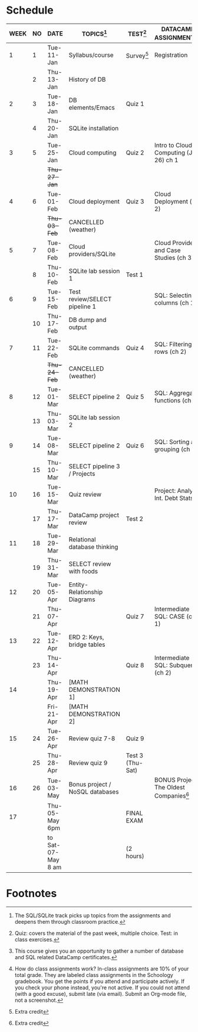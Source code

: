 #+options: toc:nil num:nil
#+startup: overview
* Schedule

   | WEEK | NO | DATE               | TOPICS[fn:3]                    | TEST[fn:1]       | DATACAMP ASSIGNMENTS[fn:2]                | CLASS ASSIGNMENT[fn:5]  |
   |------+----+--------------------+---------------------------------+------------------+-------------------------------------------+-------------------------|
   |    1 |  1 | Tue-11-Jan         | Syllabus/course                 | Survey[fn:4]     | Registration                              |                         |
   |      |  2 | Thu-13-Jan         | History of DB                   |                  |                                           | GitHub Hello World      |
   |------+----+--------------------+---------------------------------+------------------+-------------------------------------------+-------------------------|
   |    2 |  3 | Tue-18-Jan         | DB elements/Emacs               | Quiz 1           |                                           |                         |
   |      |  4 | Thu-20-Jan         | SQLite installation             |                  |                                           |                         |
   |------+----+--------------------+---------------------------------+------------------+-------------------------------------------+-------------------------|
   |    3 |  5 | Tue-25-Jan         | Cloud computing                 | Quiz 2           | Intro to Cloud Computing (Jan 26) ch 1    |                         |
   |      |    | +Thu-27-Jan+         |                                 |                  |                                           | Run SQLite code block   |
   |------+----+--------------------+---------------------------------+------------------+-------------------------------------------+-------------------------|
   |    4 |  6 | Tue-01-Feb         | Cloud deployment                | Quiz 3           | Cloud Deployment (ch 2)                   |                         |
   |      |    | +Thu-03-Feb+         | CANCELLED (weather)             |                  |                                           |                         |
   |------+----+--------------------+---------------------------------+------------------+-------------------------------------------+-------------------------|
   |    5 |  7 | Tue-08-Feb         | Cloud providers/SQLite          |                  | Cloud Providers and Case Studies (ch 3)   |                         |
   |      |  8 | Thu-10-Feb         | SQLite lab session 1            | Test 1           |                                           |                         |
   |------+----+--------------------+---------------------------------+------------------+-------------------------------------------+-------------------------|
   |    6 |  9 | Tue-15-Feb         | Test review/SELECT pipeline 1   |                  | SQL: Selecting columns (ch 1)             | SQL SELECT examples     |
   |      | 10 | Thu-17-Feb         | DB dump and output              |                  |                                           | SQLite - be the shell 1 |
   |------+----+--------------------+---------------------------------+------------------+-------------------------------------------+-------------------------|
   |    7 | 11 | Tue-22-Feb         | SQLite commands                 | Quiz 4           | SQL: Filtering rows (ch 2)                | SQLite - be the shell 2 |
   |      |    | +Thu-24-Feb+         | CANCELLED (weather)             |                  |                                           |                         |
   |------+----+--------------------+---------------------------------+------------------+-------------------------------------------+-------------------------|
   |    8 | 12 | Tue-01-Mar         | SELECT pipeline 2               | Quiz 5           | SQL: Aggregate functions (ch 3)           | SELECT                  |
   |      | 13 | Thu-03-Mar         | SQLite lab session 2            |                  |                                           |                         |
   |------+----+--------------------+---------------------------------+------------------+-------------------------------------------+-------------------------|
   |    9 | 14 | Tue-08-Mar         | SELECT pipeline 2               | Quiz 6           | SQL: Sorting and grouping (ch 4)          | SELECT_lab_1.org        |
   |      | 15 | Thu-10-Mar         | SELECT pipeline 3 / Projects    |                  |                                           |                         |
   |------+----+--------------------+---------------------------------+------------------+-------------------------------------------+-------------------------|
   |   10 | 16 | Tue-15-Mar         | Quiz review                     |                  | Project: Analyze Int. Debt Stats          |                         |
   |      | 17 | Thu-17-Mar         | DataCamp project review         | Test 2           |                                           |                         |
   |------+----+--------------------+---------------------------------+------------------+-------------------------------------------+-------------------------|
   |   11 | 18 | Tue-29-Mar         | Relational database thinking    |                  |                                           |                         |
   |      | 19 | Thu-31-Mar         | SELECT review with foods        |                  |                                           | SELECT_lab_2.org        |
   |------+----+--------------------+---------------------------------+------------------+-------------------------------------------+-------------------------|
   |   12 | 20 | Tue-05-Apr         | Entity-Relationship Diagrams    |                  |                                           |                         |
   |      | 21 | Thu-07-Apr         |                                 | Quiz 7           | Intermediate SQL: CASE (ch 1)             | ERD assignment          |
   |------+----+--------------------+---------------------------------+------------------+-------------------------------------------+-------------------------|
   |   13 | 22 | Tue-12-Apr         | ERD 2: Keys, bridge tables      |                  |                                           | erd_practice.org        |
   |      | 23 | Thu-14-Apr         |                                 | Quiz 8           | Intermediate SQL: Subqueries (ch 2)       | soccer_1.org            |
   |------+----+--------------------+---------------------------------+------------------+-------------------------------------------+-------------------------|
   |   14 |    | Thu-19-Apr         | [MATH DEMONSTRATION 1]          |                  |                                           |                         |
   |      |    | Fri-21-Apr         | [MATH DEMONSTRATION 2]          |                  |                                           |                         |
   |------+----+--------------------+---------------------------------+------------------+-------------------------------------------+-------------------------|
   |   15 | 24 | Tue-26-Apr         | Review quiz 7-8                 | Quiz 9           |                                           |                         |
   |      | 25 | Thu-28-Apr         | Review quiz 9                   | Test 3 (Thu-Sat) |                                           | SQL vs. NoSQL (video)   |
   |------+----+--------------------+---------------------------------+------------------+-------------------------------------------+-------------------------|
   |   16 | 26 | Tue-03-May         | Bonus project / NoSQL databases |                  | BONUS Project: The Oldest Companies[fn:4] |                         |
   |------+----+--------------------+---------------------------------+------------------+-------------------------------------------+-------------------------|
   |   17 |    | Thu-05-May 6pm     |                                 | FINAL EXAM       |                                           |                         |
   |      |    | to Sat-07-May 8 am |                                 | (2 hours)        |                                           |                         |
   |------+----+--------------------+---------------------------------+------------------+-------------------------------------------+-------------------------|

* Footnotes

[fn:5] How do class assignments work? In-class assignments are 10% of
your total grade. They are labeled class assignments in the Schoology
gradebook. You get the points if you attend and participate
actively. If you check your phone instead, you're not active. If you
could not attend (with a good excuse), submit late (via email). Submit
an Org-mode file, not a screenshot.

[fn:4]Extra credit 

[fn:3]The SQL/SQLite track picks up topics from the assignments and
deepens them through classroom practice.

[fn:2]This course gives you an opportunity to gather a number of
database and SQL related DataCamp certificates. 

[fn:1]Quiz: covers the material of the past week, multiple
choice. Test: in class exercises.
